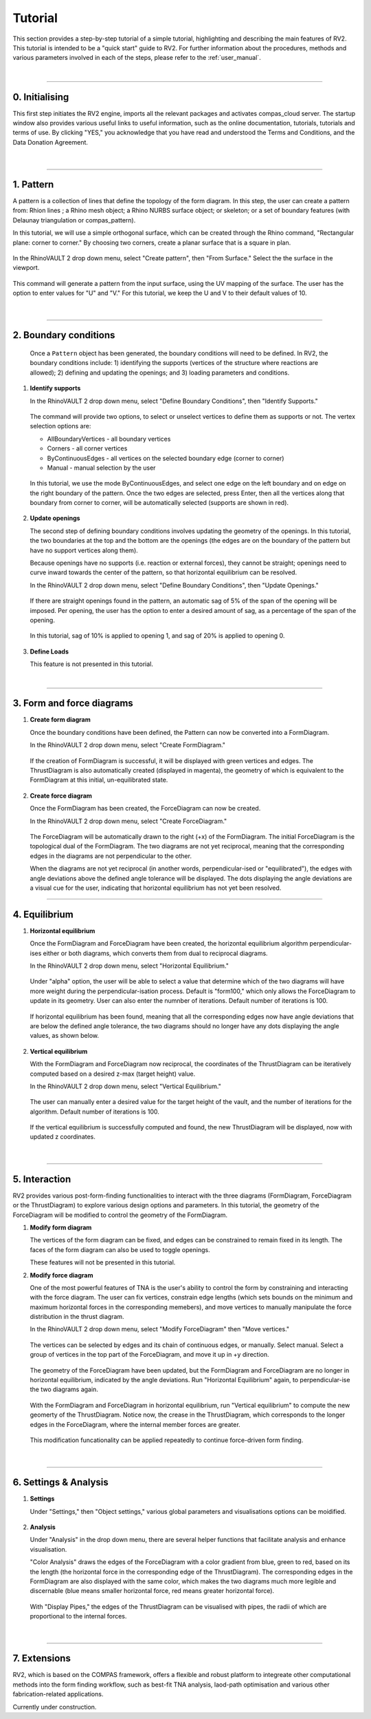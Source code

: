 ================================================================================
Tutorial
================================================================================

.. figure:: _images/tutorial_0.jpg
    :figclass: figure
    :class: figure-img img-fluid

This section provides a step-by-step tutorial of a simple tutorial, highlighting and describing the main features of RV2. This tutorial is intended to be a "quick start" guide to RV2. For further information about the procedures, methods and various parameters involved in each of the steps, please refer to the :ref:`user_manual`.

|

----

0. Initialising
===============

This first step initiates the RV2 engine, imports all the relevant packages and activates compas_cloud server. The startup window also provides various useful links to useful information, such as the online documentation, tutorials, tutorials and terms of use. By clicking "YES," you acknowledge that you have read and understood the Terms and Conditions, and the Data Donation Agreement.

.. figure:: _images/tutorial_1.jpg
    :figclass: figure
    :class: figure-img img-fluid

|

----

1. Pattern
==========

A pattern is a collection of lines that define the topology of the form diagram. In this step, the user can create a pattern from: Rhion lines ; a Rhino mesh object; a Rhino NURBS surface object; or skeleton; or a set of boundary features (with Delaunay triangulation or compas_pattern).

In this tutorial, we will use a simple orthogonal surface, which can be created through the Rhino command, "Rectangular plane: corner to corner." By choosing two corners, create a planar surface that is a square in plan.

.. figure:: _images/tutorial_2.jpg
    :figclass: figure
    :class: figure-img img-fluid

In the RhinoVAULT 2 drop down menu, select "Create pattern", then "From Surface." Select the the surface in the viewport.

.. figure:: _images/tutorial_3.jpg
    :figclass: figure
    :class: figure-img img-fluid

This command will generate a pattern from the input surface, using the UV mapping of the surface. The user has the option to enter values for "U" and "V." For this tutorial, we keep the U and V to their default values of 10.

.. figure:: _images/tutorial_4.jpg
    :figclass: figure
    :class: figure-img img-fluid

|

----

2. Boundary conditions
======================

    Once a ``Pattern`` object has been generated, the boundary conditions will need to be defined. In RV2, the boundary conditions include: 1) identifying the supports (vertices of the structure where reactions are allowed); 2) defining and updating the openings; and 3) loading parameters and conditions.

1.  **Identify supports**

    In the RhinoVAULT 2 drop down menu, select "Define Boundary Conditions", then "Identify Supports."

    .. figure:: _images/tutorial_5.jpg
        :figclass: figure
        :class: figure-img img-fluid

    The command will provide two options, to select or unselect vertices to define them as supports or not. The vertex selection options are:

    * AllBoundaryVertices - all boundary vertices
    * Corners - all corner vertices
    * ByContinuousEdges - all vertices on the selected boundary edge (corner to corner)
    * Manual - manual selection by the user

    .. figure:: _images/tutorial_6.jpg
        :figclass: figure
        :class: figure-img img-fluid

    In this tutorial, we use the mode ByContinuousEdges, and select one edge on the left boundary and on edge on the right boundary of the pattern. Once the two edges are selected, press Enter, then all the vertices along that boundary from corner to corner, will be automatically selected (supports are shown in red).

    .. figure:: _images/tutorial_7.jpg
        :figclass: figure
        :class: figure-img img-fluid


2.  **Update openings**

    The second step of defining boundary conditions involves updating the geometry of the openings. In this tutorial, the two boundaries at the top and the bottom are the openings (the edges are on the boundary of the pattern but have no support vertices along them).

    Because openings have no supports (i.e. reaction or external forces), they cannot be straight; openings need to curve inward towards the center of the pattern, so that horizontal equilibrium can be resolved.

    In the RhinoVAULT 2 drop down menu, select "Define Boundary Conditions", then "Update Openings."

    .. figure:: _images/tutorial_8.jpg
        :figclass: figure
        :class: figure-img img-fluid

    If there are straight openings found in the pattern, an automatic sag of 5% of the span of the opening will be imposed. Per opening, the user has the option to enter a desired amount of sag, as a percentage of the span of the opening.

    .. figure:: _images/tutorial_9.jpg
        :figclass: figure
        :class: figure-img img-fluid

    In this tutorial, sag of 10% is applied to opening 1, and sag of 20% is applied to opening 0.

    .. figure:: _images/tutorial_10.jpg
        :figclass: figure
        :class: figure-img img-fluid


3.  **Define Loads**

    This feature is not presented in this tutorial.

|

----

3. Form and force diagrams
==========================


1.  **Create form diagram**

    Once the boundary conditions have been defined, the Pattern can now be converted into a FormDiagram.

    In the RhinoVAULT 2 drop down menu, select "Create FormDiagram."

    .. figure:: _images/tutorial_11.jpg
        :figclass: figure
        :class: figure-img img-fluid

    If the creation of FormDiagram is successful, it will be displayed with green vertices and edges. The ThrustDiagram is also automatically created (displayed in magenta), the geometry of which is equivalent to the FormDiagram at this initial, un-equilibrated state.

    .. figure:: _images/tutorial_12.jpg
        :figclass: figure
        :class: figure-img img-fluid

2.  **Create force diagram**

    Once the FormDiagram has been created, the ForceDiagram can now be created.

    In the RhinoVAULT 2 drop down menu, select "Create ForceDiagram."

    .. figure:: _images/tutorial_13.jpg
        :figclass: figure
        :class: figure-img img-fluid

    The ForceDiagram will be automatically drawn to the right (+x) of the FormDiagram. The initial ForceDiagram is the topological dual of the FormDiagram. The two diagrams are not yet reciprocal, meaning that the corresponding edges in the diagrams are not perpendicular to the other.

    When the diagrams are not yet reciprocal (in another words, perpendicular-ised or "equilibrated"), the edges with angle deviations above the defined angle tolerance will be displayed. The dots displaying the angle deviations are a visual cue for the user, indicating that horizontal equilibrium has not yet been resolved.

    .. figure:: _images/tutorial_14.jpg
        :figclass: figure
        :class: figure-img img-fluid

----

4. Equilibrium
==============

1.  **Horizontal equilibrium**

    Once the FormDiagram and ForceDiagram have been created, the horizontal equilibrium algorithm perpendicular-ises either or both diagrams, which converts them from dual to reciprocal diagrams.

    In the RhinoVAULT 2 drop down menu, select "Horizontal Equilibrium."

    .. figure:: _images/tutorial_15.jpg
        :figclass: figure
        :class: figure-img img-fluid

    Under "alpha" option, the user will be able to select a value that determine which of the two diagrams will have more weight during the perpendicular-isation process. Default is "form100," which only allows the ForceDiagram to update in its geometry. User can also enter the numnber of iterations. Default number of iterations is 100.

    .. figure:: _images/tutorial_16.jpg
        :figclass: figure
        :class: figure-img img-fluid

    If horizontal equilibrium has been found, meaning that all the corresponding edges now have angle deviations that are below the defined angle tolerance, the two diagrams should no longer have any dots displaying the angle values, as shown below.

    .. figure:: _images/tutorial_17.jpg
        :figclass: figure
        :class: figure-img img-fluid


2.  **Vertical equilibrium**

    With the FormDiagram and ForceDiagram now reciprocal, the coordinates of the ThrustDiagram can be iteratively computed based on a desired z-max (target height) value.

    In the RhinoVAULT 2 drop down menu, select "Vertical Equilibrium."

    .. figure:: _images/tutorial_18.jpg
        :figclass: figure
        :class: figure-img img-fluid

    The user can manually enter a desired value for the target height of the vault, and the number of iterations for the algorithm. Default number of iterations is 100.

    .. figure:: _images/tutorial_19.jpg
        :figclass: figure
        :class: figure-img img-fluid

    If the vertical equilibrium is successfully computed and found, the new ThrustDiagram will be displayed, now with updated z coordinates.

    .. figure:: _images/tutorial_20.jpg
        :figclass: figure
        :class: figure-img img-fluid

|

----

5. Interaction
==============

RV2 provides various post-form-finding functionalities to interact with the three diagrams (FormDiagram, ForceDiagram or the ThrustDiagram) to explore various design options and parameters. In this tutorial, the geometry of the ForceDiagram will be modified to control the geometry of the FormDiagram.

1.  **Modify form diagram**

    The vertices of the form diagram can be fixed, and edges can be constrained to remain fixed in its length. The faces of the form diagram can also be used to toggle openings.

    These features will not be presented in this tutorial.

2.  **Modify force diagram**

    One of the most powerful features of TNA is the user's ability to control the form by constraining and interacting with the force diagram. The user can fix vertices, constrain edge lengths (which sets bounds on the minimum and maximum horizontal forces in the corresponding memebers), and move vertices to manually manipulate the force distribution in the thrust diagram.

    In the RhinoVAULT 2 drop down menu, select "Modify ForceDiagram" then "Move vertices."

    .. figure:: _images/tutorial_21.jpg
        :figclass: figure
        :class: figure-img img-fluid

    The vertices can be selected by edges and its chain of continuous edges, or manually. Select manual. Select a group of vertices in the top part of the ForceDiagram, and move it up in +y direction.

    .. figure:: _images/tutorial_22.jpg
        :figclass: figure
        :class: figure-img img-fluid

    The geometry of the ForceDiagram have been updated, but the FormDiagram and ForceDiagram are no longer in horizontal equilibrium, indicated by the angle deviations. Run "Horizontal Equilibrium" again, to perpendicular-ise the two diagrams again.

    .. figure:: _images/tutorial_23.jpg
        :figclass: figure
        :class: figure-img img-fluid

    With the FormDiagram and ForceDiagram in horizontal equilibrium, run "Vertical equilibrium" to compute the new geomerty of the ThrustDiagram. Notice now, the crease in the ThrustDiagram, which corresponds to the longer edges in the ForceDiagram, where the internal member forces are greater.

    .. figure:: _images/tutorial_24.jpg
        :figclass: figure
        :class: figure-img img-fluid

    This modification funcationality can be applied repeatedly to continue force-driven form finding.

    .. figure:: _images/tutorial_25.jpg
        :figclass: figure
        :class: figure-img img-fluid

|

----

6. Settings & Analysis
======================

1.  **Settings**

    Under "Settings," then "Object settings," various global parameters and visualisations options can be moidified.

    .. figure:: _images/tutorial_26.jpg
        :figclass: figure
        :class: figure-img img-fluid


2.  **Analysis**

    Under "Analysis" in the drop down menu, there are several helper functions that facilitate analysis and enhance visualisation.

    "Color Analysis" draws the edges of the ForceDiagram with a color gradient from blue, green to red, based on its the length (the horizontal force in the corresponding edge of the ThrustDiagram). The corresponding edges in the FormDiagram are also displayed with the same color, which makes the two diagrams much more legible and discernable (blue means smaller horizontal force, red means greater horizontal force).

    .. figure:: _images/tutorial_27.jpg
        :figclass: figure
        :class: figure-img img-fluid

    With "Display Pipes," the edges of the ThrustDiagram can be visualised with pipes, the radii of which are proportional to the internal forces.

    .. figure:: _images/tutorial_28.jpg
        :figclass: figure
        :class: figure-img img-fluid

|

----

7. Extensions
=============

RV2, which is based on the COMPAS framework, offers a flexible and robust platform to integreate other computational methods into the form finding workflow, such as best-fit TNA analysis, laod-path optimisation and various other fabrication-related applications.

Currently under construction.